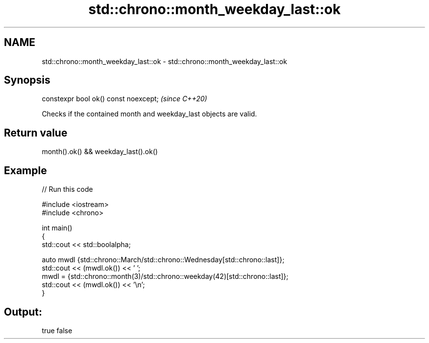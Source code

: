 .TH std::chrono::month_weekday_last::ok 3 "2021.11.17" "http://cppreference.com" "C++ Standard Libary"
.SH NAME
std::chrono::month_weekday_last::ok \- std::chrono::month_weekday_last::ok

.SH Synopsis
   constexpr bool ok() const noexcept;  \fI(since C++20)\fP

   Checks if the contained month and weekday_last objects are valid.

.SH Return value

   month().ok() && weekday_last().ok()

.SH Example


// Run this code

 #include <iostream>
 #include <chrono>

 int main()
 {
     std::cout << std::boolalpha;

     auto mwdl {std::chrono::March/std::chrono::Wednesday[std::chrono::last]};
     std::cout << (mwdl.ok()) << ' ';
     mwdl = {std::chrono::month(3)/std::chrono::weekday(42)[std::chrono::last]};
     std::cout << (mwdl.ok()) << '\\n';
 }

.SH Output:

 true false
